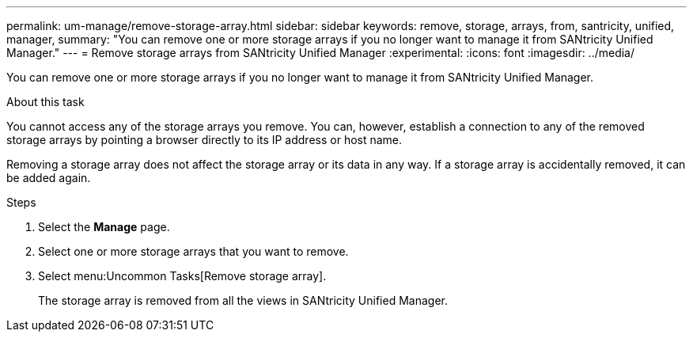 ---
permalink: um-manage/remove-storage-array.html
sidebar: sidebar
keywords: remove, storage, arrays, from, santricity, unified, manager,
summary: "You can remove one or more storage arrays if you no longer want to manage it from SANtricity Unified Manager."
---
= Remove storage arrays from SANtricity Unified Manager
:experimental:
:icons: font
:imagesdir: ../media/

[.lead]
You can remove one or more storage arrays if you no longer want to manage it from SANtricity Unified Manager.

.About this task

You cannot access any of the storage arrays you remove. You can, however, establish a connection to any of the removed storage arrays by pointing a browser directly to its IP address or host name.

Removing a storage array does not affect the storage array or its data in any way. If a storage array is accidentally removed, it can be added again.

.Steps

. Select the *Manage* page.
. Select one or more storage arrays that you want to remove.
. Select menu:Uncommon Tasks[Remove storage array].
+
The storage array is removed from all the views in SANtricity Unified Manager.
